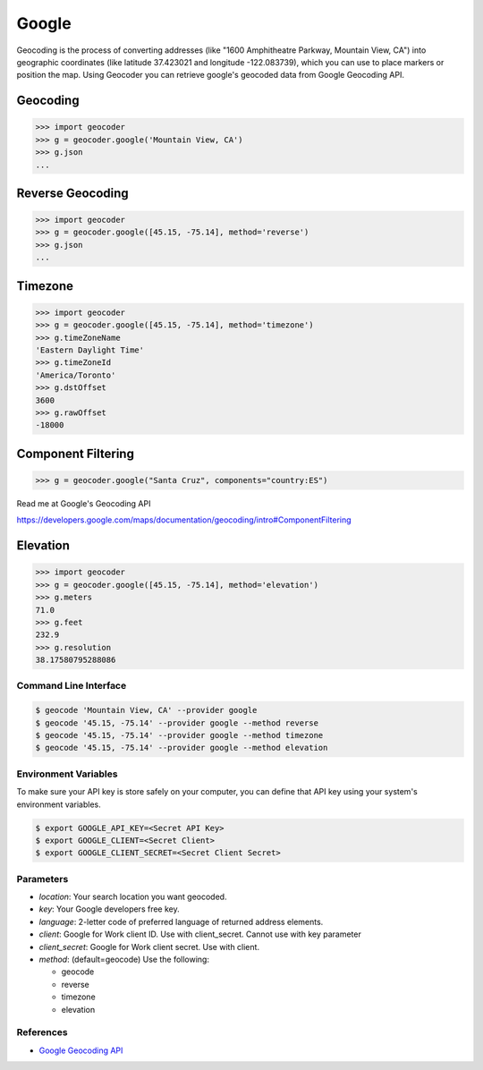 Google
======

Geocoding is the process of converting addresses (like "1600 Amphitheatre Parkway,
Mountain View, CA") into geographic coordinates (like latitude 37.423021 and
longitude -122.083739), which you can use to place markers or position the map.
Using Geocoder you can retrieve google's geocoded data from Google Geocoding API.

Geocoding
~~~~~~~~~

.. code-block:: python

    >>> import geocoder
    >>> g = geocoder.google('Mountain View, CA')
    >>> g.json
    ...

Reverse Geocoding
~~~~~~~~~~~~~~~~~

.. code-block:: python

    >>> import geocoder
    >>> g = geocoder.google([45.15, -75.14], method='reverse')
    >>> g.json
    ...

Timezone
~~~~~~~~

.. code-block:: python

    >>> import geocoder
    >>> g = geocoder.google([45.15, -75.14], method='timezone')
    >>> g.timeZoneName
    'Eastern Daylight Time'
    >>> g.timeZoneId
    'America/Toronto'
    >>> g.dstOffset
    3600
    >>> g.rawOffset
    -18000

Component Filtering
~~~~~~~~~~~~~~~~~~~

.. code-block:: python

    >>> g = geocoder.google("Santa Cruz", components="country:ES")

Read me at Google's Geocoding API

https://developers.google.com/maps/documentation/geocoding/intro#ComponentFiltering


Elevation
~~~~~~~~~

.. code-block:: python

    >>> import geocoder
    >>> g = geocoder.google([45.15, -75.14], method='elevation')
    >>> g.meters
    71.0
    >>> g.feet
    232.9
    >>> g.resolution
    38.17580795288086

Command Line Interface
----------------------

.. code-block:: bash

    $ geocode 'Mountain View, CA' --provider google
    $ geocode '45.15, -75.14' --provider google --method reverse
    $ geocode '45.15, -75.14' --provider google --method timezone
    $ geocode '45.15, -75.14' --provider google --method elevation

Environment Variables
---------------------

To make sure your API key is store safely on your computer, you can define that API key using your system's environment variables.

.. code-block:: bash

    $ export GOOGLE_API_KEY=<Secret API Key>
    $ export GOOGLE_CLIENT=<Secret Client>
    $ export GOOGLE_CLIENT_SECRET=<Secret Client Secret>

Parameters
----------

- `location`: Your search location you want geocoded.
- `key`: Your Google developers free key.
- `language`: 2-letter code of preferred language of returned address elements.
- `client`: Google for Work client ID. Use with client_secret. Cannot use with key parameter
- `client_secret`: Google for Work client secret. Use with client.
- `method`: (default=geocode) Use the following:

  - geocode
  - reverse
  - timezone
  - elevation


References
----------

- `Google Geocoding API <https://developers.google.com/maps/documentation/geocoding/>`_

